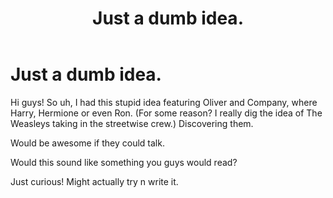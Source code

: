#+TITLE: Just a dumb idea.

* Just a dumb idea.
:PROPERTIES:
:Author: Ashurayx
:Score: 5
:DateUnix: 1541900120.0
:DateShort: 2018-Nov-11
:END:
Hi guys! So uh, I had this stupid idea featuring Oliver and Company, where Harry, Hermione or even Ron. (For some reason? I really dig the idea of The Weasleys taking in the streetwise crew.) Discovering them.

Would be awesome if they could talk.

Would this sound like something you guys would read?

Just curious! Might actually try n write it.

